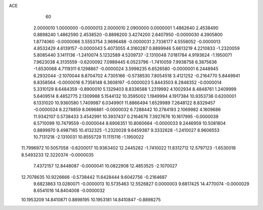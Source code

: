 ACE
    60
   2.0000010   1.0000000  -0.0000013   2.0000010   2.0900000   0.0000001
   1.4862640   2.4538490   0.8898240   1.4862590   2.4538520  -0.8898200
   3.4274200   2.6407950  -0.0000030   4.3905800   1.8774060  -0.0000066
   3.5553754   3.9696488  -0.0000031   2.7336177   4.5558052  -0.0000013
   4.8532429   4.6139157  -0.0000043   5.4073055   4.3160287   0.8899946
   5.6613219   4.2210833  -1.2320059   5.8085440   3.1411136  -1.2410074
   5.1232589   4.5209737  -2.1310048   7.0181784   4.9193624  -1.1950071
   7.9623038   4.3135559  -0.6200092   7.0989445   6.0523796  -1.7410059
   7.9938758   6.3875636  -1.6530068   4.7119311   6.1298867  -0.0000024
   3.5998235   6.6526580  -0.0000001   6.2448945   6.2932044  -2.1070044
   8.8704702   4.7305166  -0.5738530   7.8054518   3.4121252  -0.2164770
   5.8449941   6.8358564  -0.0000016   6.7356148   6.3608197  -0.0000023
   5.8443503   8.2848352  -0.0000014   5.3310129   8.6484359  -0.8900010
   5.1329403   8.8336588   1.2319992   4.1002934   8.4848761   1.2409999
   5.6409514   8.4852775   2.1309988   5.1544132  10.3595002   1.1949994
   4.1917384  10.9353736   0.6200001   6.1331020  10.9360580   1.7409987
   6.0349901  11.8866494   1.6529989   7.2648122   8.8329457  -0.0000024
   8.2278859   8.0696881  -0.0000032   6.7288442  10.2784193   2.1069982
   4.1609686  11.9342107   0.5738433   3.4542991  10.3937437   0.2164676
   7.3927676  10.1617995  -0.0000039   6.5710099  10.7479559  -0.0000044
   8.6906351  10.8060664  -0.0000033   9.2446959  10.5081804   0.8899970
   9.4987165  10.4132325  -1.2320028   9.6459387   9.3332628  -1.2410027
   8.9606553  10.7131218  -2.1310031  10.8555729  11.1115116  -1.1950022
  11.7996972  10.5057058  -0.6200017  10.9363402  12.2445282  -1.7410022
  11.8312712  12.5797123  -1.6530018   8.5493233  12.3220374  -0.0000035
   7.4372157  12.8448087  -0.0000041  10.0822908  12.4853525  -2.1070027
  12.7078635  10.9226666  -0.5738442  11.6428444   9.6042756  -0.2164687
   9.6823863  13.0280071  -0.0000013  10.5735463  12.5526827   0.0000003
   9.6817425  14.4770074  -0.0000029   8.6541016  14.8404008  -0.0000032
  10.1953209  14.8410871   0.8898195  10.1953181  14.8410847  -0.8898275
